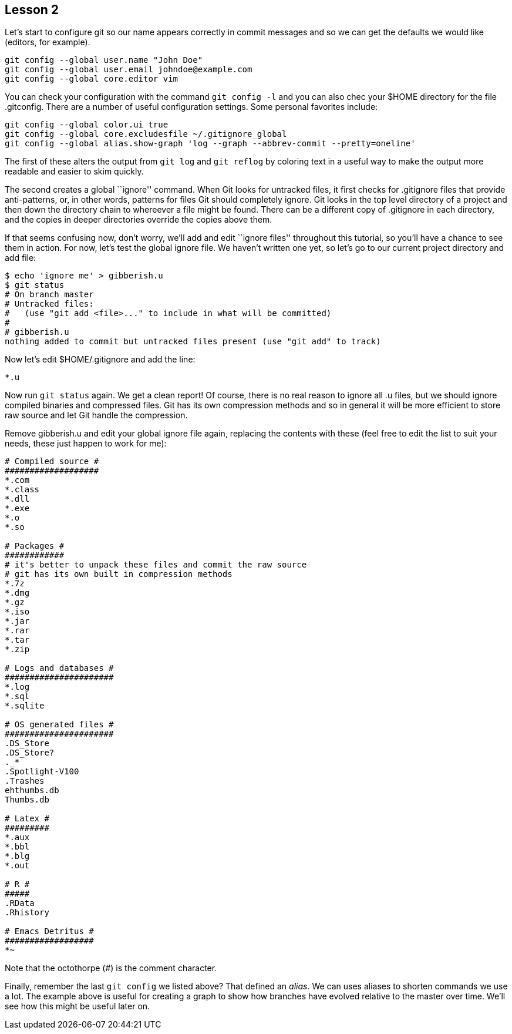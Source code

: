 
Lesson 2
--------

Let's start to configure git so our name appears correctly in commit messages
and so we can get the defaults we would like (editors, for example). 

----------------------------------------------
git config --global user.name "John Doe"
git config --global user.email johndoe@example.com
git config --global core.editor vim
----------------------------------------------

You can check your configuration with the command `git config -l` and you can
also chec your +$HOME+ directory for the file +.gitconfig+. There are a number 
of useful configuration settings. Some personal favorites include:

----------------------------------------------
git config --global color.ui true
git config --global core.excludesfile ~/.gitignore_global
git config --global alias.show-graph 'log --graph --abbrev-commit --pretty=oneline'
----------------------------------------------

The first of these alters the output from `git log` and `git reflog` by 
coloring text in a useful way to make the output more readable and easier 
to skim quickly.

The second creates a global ``ignore'' command. When Git looks for untracked 
files, it first checks for +.gitignore+ files that provide anti-patterns, or, 
in other words, patterns for files Git should completely ignore. Git looks in the 
top level directory of a project and then down the directory chain to whereever
a file might be found. There can be a different copy of +.gitignore+ in each 
directory, and the copies in deeper directories override the copies above them.

If that seems confusing now, don't worry, we'll add and edit ``ignore files'' 
throughout this tutorial, so you'll have a chance to see them in action. For 
now, let's test the global ignore file. We haven't written one yet, so let's 
go to our current project directory and add file:

-----------------------------
$ echo 'ignore me' > gibberish.u
$ git status
# On branch master
# Untracked files:
#   (use "git add <file>..." to include in what will be committed)
#
# gibberish.u
nothing added to commit but untracked files present (use "git add" to track)
-----------------------------

Now let's edit +$HOME/.gitignore+ and add the line:

-----------------------------
*.u
-----------------------------

Now run `git status` again. We get a clean report! Of course, there is no real 
reason to ignore all +.u+ files, but we should ignore compiled binaries and 
compressed files. Git has its own compression methods and so in general it will
be more efficient to store raw source and let Git handle the compression.

Remove +gibberish.u+ and edit your global ignore file again, replacing the contents
with these (feel free to edit the list to suit your needs, these just happen
to work for me):

------------------------------
# Compiled source #
###################
*.com
*.class
*.dll
*.exe
*.o
*.so

# Packages #
############
# it's better to unpack these files and commit the raw source
# git has its own built in compression methods
*.7z
*.dmg
*.gz
*.iso
*.jar
*.rar
*.tar
*.zip

# Logs and databases #
######################
*.log
*.sql
*.sqlite

# OS generated files #
######################
.DS_Store
.DS_Store?
._*
.Spotlight-V100
.Trashes
ehthumbs.db
Thumbs.db

# Latex #
#########
*.aux
*.bbl
*.blg
*.out

# R #
#####
.RData
.Rhistory

# Emacs Detritus #
##################
*~
------------------------------

Note that the octothorpe (#) is the comment character.

Finally, remember the last `git config` we listed above? That defined an _alias_.
We can uses aliases to shorten commands we use a lot. The example above is
useful for creating a graph to show how branches have evolved relative to 
the master over time. We'll see how this might be useful later on.
